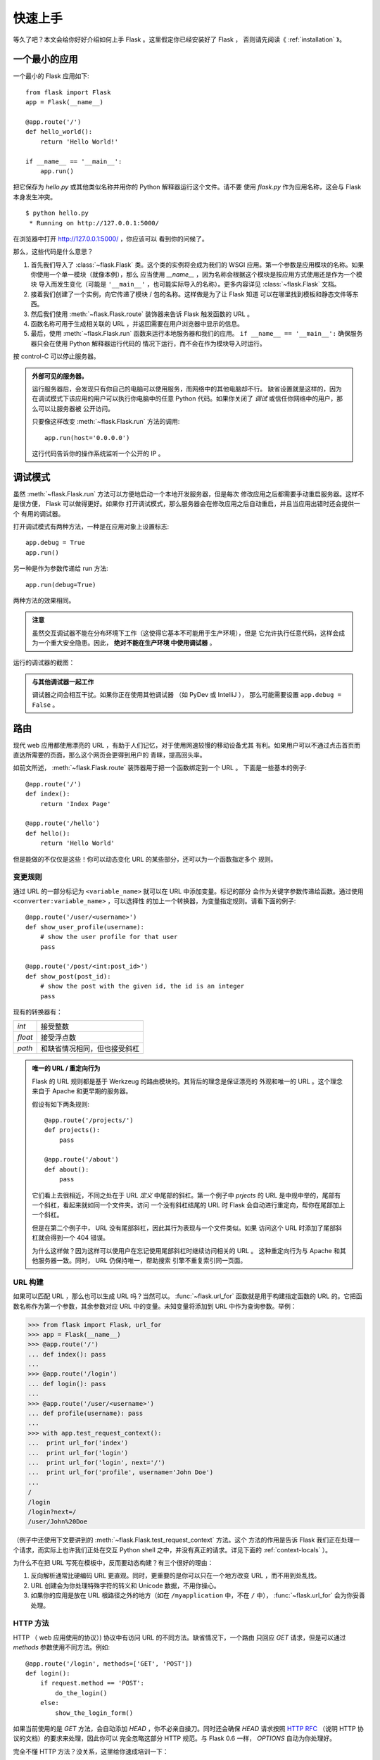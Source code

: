 .. _quickstart:

快速上手
========

等久了吧？本文会给你好好介绍如何上手 Flask 。这里假定你已经安装好了 Flask ，
否则请先阅读《 :ref:`installation` 》。


一个最小的应用
---------------------

一个最小的 Flask 应用如下::

    from flask import Flask
    app = Flask(__name__)

    @app.route('/')
    def hello_world():
        return 'Hello World!'

    if __name__ == '__main__':
        app.run()

把它保存为 `hello.py` 或其他类似名称并用你的 Python 解释器运行这个文件。请不要
使用 `flask.py` 作为应用名称，这会与 Flask 本身发生冲突。

::

    $ python hello.py
     * Running on http://127.0.0.1:5000/

在浏览器中打开 `http://127.0.0.1:5000/ <http://127.0.0.1:5000/>`_ ，你应该可以
看到你的问候了。

那么，这些代码是什么意思？

1. 首先我们导入了 :class:`~flask.Flask` 类。这个类的实例将会成为我们的 WSGI
   应用。第一个参数是应用模块的名称。如果你使用一个单一模块（就像本例），那么
   应当使用 `__name__` ，因为名称会根据这个模块是按应用方式使用还是作为一个模块
   导入而发生变化（可能是 ``'__main__'`` ，也可能实际导入的名称）。更多内容详见
   :class:`~flask.Flask` 文档。
2. 接着我们创建了一个实例，向它传递了模块 / 包的名称。这样做是为了让 Flask 知道
   可以在哪里找到模板和静态文件等东西。
3. 然后我们使用 :meth:`~flask.Flask.route` 装饰器来告诉 Flask 触发函数的 URL 。
4. 函数名称可用于生成相关联的 URL ，并返回需要在用户浏览器中显示的信息。
5. 最后，使用 :meth:`~flask.Flask.run` 函数来运行本地服务器和我们的应用。
   ``if __name__ == '__main__':`` 确保服务器只会在使用 Python 解释器运行代码的
   情况下运行，而不会在作为模块导入时运行。

按 control-C 可以停止服务器。

.. _public-server:

.. admonition:: 外部可见的服务器。

   运行服务器后，会发现只有你自己的电脑可以使用服务，而网络中的其他电脑却不行。
   缺省设置就是这样的，因为在调试模式下该应用的用户可以执行你电脑中的任意
   Python 代码。如果你关闭了 `调试` 或信任你网络中的用户，那么可以让服务器被
   公开访问。

   只要像这样改变 :meth:`~flask.Flask.run` 方法的调用::

       app.run(host='0.0.0.0')

   这行代码告诉你的操作系统监听一个公开的 IP 。


调试模式
----------

虽然 :meth:`~flask.Flask.run` 方法可以方便地启动一个本地开发服务器，但是每次
修改应用之后都需要手动重启服务器。这样不是很方便， Flask 可以做得更好。如果你
打开调试模式，那么服务器会在修改应用之后自动重启，并且当应用出错时还会提供一个
有用的调试器。

打开调试模式有两种方法，一种是在应用对象上设置标志::

    app.debug = True
    app.run()

另一种是作为参数传递给 run 方法::

    app.run(debug=True)

两种方法的效果相同。

.. admonition:: 注意

   虽然交互调试器不能在分布环境下工作（这使得它基本不可能用于生产环境），但是
   它允许执行任意代码，这样会成为一个重大安全隐患。因此， **绝对不能在生产环境
   中使用调试器** 。

运行的调试器的截图：

.. image:: _static/debugger.png
   :align: center
   :class: screenshot
   :alt: screenshot of debugger in action

.. admonition:: 与其他调试器一起工作

   调试器之间会相互干扰。如果你正在使用其他调试器 （如 PyDev 或 IntelliJ ），
   那么可能需要设置 ``app.debug = False`` 。


路由
-------

现代 web 应用都使用漂亮的 URL ，有助于人们记忆，对于使用网速较慢的移动设备尤其
有利。如果用户可以不通过点击首页而直达所需要的页面，那么这个网页会更得到用户的
青睐，提高回头率。

如前文所述， :meth:`~flask.Flask.route` 装饰器用于把一个函数绑定到一个 URL 。
下面是一些基本的例子::

    @app.route('/')
    def index():
        return 'Index Page'

    @app.route('/hello')
    def hello():
        return 'Hello World'

但是能做的不仅仅是这些！你可以动态变化 URL 的某些部分，还可以为一个函数指定多个
规则。

变更规则
``````````````

通过 URL 的一部分标记为 ``<variable_name>`` 就可以在 URL 中添加变量。标记的部分
会作为关键字参数传递给函数。通过使用 ``<converter:variable_name>`` ，可以选择性
的加上一个转换器，为变量指定规则。请看下面的例子::

    @app.route('/user/<username>')
    def show_user_profile(username):
        # show the user profile for that user
        pass

    @app.route('/post/<int:post_id>')
    def show_post(post_id):
        # show the post with the given id, the id is an integer
        pass

现有的转换器有：

=========== ===========================================
`int`       接受整数
`float`     接受浮点数
`path`      和缺省情况相同，但也接受斜杠
=========== ===========================================

.. admonition:: 唯一的 URL / 重定向行为

   Flask 的 URL 规则都是基于 Werkzeug 的路由模块的。其背后的理念是保证漂亮的
   外观和唯一的 URL 。这个理念来自于 Apache 和更早期的服务器。

   假设有如下两条规则::

        @app.route('/projects/')
        def projects():
            pass

        @app.route('/about')
        def about():
            pass

   它们看上去很相近，不同之处在于 URL *定义* 中尾部的斜杠。第一个例子中
   `prjects` 的 URL 是中规中举的，尾部有一个斜杠，看起来就如同一个文件夹。访问
   一个没有斜杠结尾的 URL 时 Flask 会自动进行重定向，帮你在尾部加上一个斜杠。

   但是在第二个例子中， URL 没有尾部斜杠，因此其行为表现与一个文件类似。如果
   访问这个 URL 时添加了尾部斜杠就会得到一个 404 错误。

   为什么这样做？因为这样可以使用户在忘记使用尾部斜杠时继续访问相关的 URL 。
   这种重定向行为与 Apache 和其他服务器一致。同时， URL 仍保持唯一，帮助搜索
   引擎不重复索引同一页面。


.. _url-building:

URL 构建
````````````

如果可以匹配 URL ，那么也可以生成 URL 吗？当然可以。 :func:`~flask.url_for`
函数就是用于构建指定函数的 URL 的。它把函数名称作为第一个参数，其余参数对应
URL 中的变量。未知变量将添加到 URL 中作为查询参数。举例：

>>> from flask import Flask, url_for
>>> app = Flask(__name__)
>>> @app.route('/')
... def index(): pass
...
>>> @app.route('/login')
... def login(): pass
...
>>> @app.route('/user/<username>')
... def profile(username): pass
...
>>> with app.test_request_context():
...  print url_for('index')
...  print url_for('login')
...  print url_for('login', next='/')
...  print url_for('profile', username='John Doe')
...
/
/login
/login?next=/
/user/John%20Doe

（例子中还使用下文要讲到的 :meth:`~flask.Flask.test_request_context` 方法。这个
方法的作用是告诉 Flask 我们正在处理一个请求，而实际上也许我们正处在交互
Python shell 之中，并没有真正的请求。详见下面的 :ref:`context-locals` ）。

为什么不在把 URL 写死在模板中，反而要动态构建？有三个很好的理由： 

1. 反向解析通常比硬编码 URL 更直观。同时，更重要的是你可以只在一个地方改变
   URL ，而不用到处乱找。
2. URL 创建会为你处理特殊字符的转义和 Unicode 数据，不用你操心。
3. 如果你的应用是放在 URL 根路径之外的地方（如在 ``/myapplication`` 中，不在
   ``/`` 中）， :func:`~flask.url_for` 会为你妥善处理。


HTTP 方法
````````````

HTTP （ web 应用使用的协议）) 协议中有访问 URL 的不同方法。缺省情况下，一个路由
只回应 `GET` 请求，但是可以通过 `methods` 参数使用不同方法。例如::

    @app.route('/login', methods=['GET', 'POST'])
    def login():
        if request.method == 'POST':
            do_the_login()
        else:
            show_the_login_form()

如果当前使用的是 `GET` 方法，会自动添加 `HEAD` ，你不必亲自操刀。同时还会确保
`HEAD` 请求按照 `HTTP RFC`_ （说明 HTTP 协议的文档）的要求来处理，因此你可以
完全忽略这部分 HTTP 规范。与 Flask 0.6 一样， `OPTIONS` 自动为你处理好。

完全不懂 HTTP 方法？没关系，这里给你速成培训一下：

HTTP 方法（通常也被称为“动作”）告诉服务器一个页面请求要 *做* 什么。以下是常见
的方法：

`GET`
    浏览器告诉服务器只要 *得到* 页面上的信息并发送这些信息。这可能是最常见的
    方法。

`HEAD`
    浏览器告诉服务器想要得到信息，但是只要得到 *信息头* 就行了，页面内容不要。
    一个应用应该像接受到一个 `GET` 请求一样运行，但是不传递实际的内容。在
    Flask 中，你根本不必理会这个，下层的 Werkzeug 库会为你处理好。

`POST`
    浏览器告诉服务器想要向 URL  *发表* 一些新的信息，服务器必须确保数据被保存好
    且只保存了一次。 HTML 表单实际上就是使用这个访求向服务器传送数据的。

`PUT`
    与 `POST` 方法类似，不同的是服务器可能触发多次储存过程而把旧的值覆盖掉。你
    可能会问这样做有什么用？这样做是有原因的。假设在传输过程中连接丢失的情况
    下，一个处于浏览器和服务器之间的系统可以在不中断的情况下安全地接收第二次
    请求。在这种情况下，使用 `POST` 方法就无法做到了，因为它只被触发一次。
    
`DELETE`
    删除给定位置的信息。

`OPTIONS`
    为客户端提供一个查询 URL 支持哪些方法的捷径。从 Flask 0.6 开始，自动为你
    实现了这个方法。

有趣的是在 HTML4 和 XHTML1 中，表单只能使用 `GET` 和 `POST` 方法。但是
JavaScript 和未来的 HTML 标准中可以使用其他的方法。此外， HTTP 近来已经变得相当
流行，浏览器不再只是唯一使用 HTTP 的客户端。比如许多版本控制系统也使用 HTTP 。

.. _HTTP RFC: http://www.ietf.org/rfc/rfc2068.txt

静态文件
------------

动态的 web 应用也需要静态文件，一般是 CSS 和 JavaScript 文件。理想情况下你的
服务器已经配置好了为你的提供静态文件的服务。在开发过程中， Flask 也能做好这个
工作。只要在你的包或模块旁边创建一个名为 `static` 的文件夹就行了。静态文件位于
应用的 `/static` 中。

使用选定的 ``'static'`` 就可以生成相应的 URL 。::

    url_for('static', filename='style.css')

这个静态文件在文件系统中的位置应该是 ``static/style.css`` 。

渲染模板
-------------------

在 Python 内部生成 HTML 不好玩，且相当笨拙。因为你必须自己负责 HTML 转义，以
确保应用的安全。因此， Flask 自动为你配置的 `Jinja2
<http://jinja.pocoo.org/2/>`_ 模板引擎。

使用 :func:`~flask.render_template` 方法可以渲染模板，你只要提供模板名称和需要
作为参数传递给模板的变量就行了。下面是一个简单的模板渲染例子::

    from flask import render_template

    @app.route('/hello/')
    @app.route('/hello/<name>')
    def hello(name=None):
        return render_template('hello.html', name=name)

Flask 会在 `templates` 文件夹内寻找模板。因此，如果你的应用是一个模块，那么模板
文件夹应该在模块旁边；如果是一个包，那么就应该在包里面：

**情形 1**: 一个模块::

    /application.py
    /templates
        /hello.html

**情形 2**: 一个包::

    /application
        /__init__.py
        /templates
            /hello.html

你可以充分使用 Jinja2 模板引擎的威力。更多内容，详见官方 `Jinja2 模板文档
<http://jinja.pocoo.org/2/documentation/templates>`_ 。

模板举例：

.. sourcecode:: html+jinja

    <!doctype html>
    <title>Hello from Flask</title>
    {% if name %}
      <h1>Hello {{ name }}!</h1>
    {% else %}
      <h1>Hello World!</h1>
    {% endif %}

在模板内部你也可以访问 :class:`~flask.request` 、:class:`~flask.session` 和
:class:`~flask.g` [#]_ 对象，以及 :func:`~flask.get_flashed_messages` 函数。

模板在继承使用的情况下尤其有用，其工作原理 :ref:`template-inheritance` 方案
文档。简单的说，模板继承可以使每个页面的特定元素（如页头，导航，页尾）保持
一致。

自动转义默认开启。因此，如果名称包含 HTML ，那么会被自动转义。如果你可以信任
某个变量，且知道它是安全的 HTML （例如变量来自一个把 wiki 标记转换为 HTML 的
模块），那么可以使用 :class:`~jinja2.Markup` 类把它标记为安全的。否则请在模板
中使用 ``|safe`` 过滤器。更多例子参见 Jinja 2 文档。

下面简单介绍一下 :class:`~jinja2.Markup` 类的工作方式：

>>> from flask import Markup
>>> Markup('<strong>Hello %s!</strong>') % '<blink>hacker</blink>'
Markup(u'<strong>Hello &lt;blink&gt;hacker&lt;/blink&gt;!</strong>')
>>> Markup.escape('<blink>hacker</blink>')
Markup(u'&lt;blink&gt;hacker&lt;/blink&gt;')
>>> Markup('<em>Marked up</em> &raquo; HTML').striptags()
u'Marked up \xbb HTML'

.. versionchanged:: 0.5

   自动转义不再为所有模板开启，只为扩展名为 ``.html`` 、 ``.htm`` 、
   ``.xml`` 和 ``.xhtml`` 开启。从字符串载入的模板将关闭自动转义。

.. [#] 不理解什么是 :class:`~flask.g` 对象？它是某个可以根据需要储存信息的
   东西。更多信息参见 :class:`~flask.g` 对象的文档和 :ref:`sqlite3` 文档。


操作请求数据
----------------------

对于 web 应用来说对客户端向服务器发送的数据作出响应很重要。在 Flask 中由全局
对象 :class:`~flask.request` 来提供请求信息。如果你有一些 Python 基础，那么可能
会奇怪：既然这个对象是全局的，怎么还能保持线程安全？答案是本地环境：


.. _context-locals:

本地环境
``````````````

.. admonition:: 内部信息

   如果你想了解其工作原理和如何测试，请阅读本节，否则可以跳过本节。

某些对象在 Flask 中是全局对象，但是不是通常意义下的全局对象。这些对象实际上是
特定环境下本地对象的代理。真拗口！但还是很容易理解的。

设想现在处于处理线程的环境中。一个请求进来了，服务器决定生成一个新线程（或者
叫其他什么名称的东西，这个下层的东西能够处理包括线程在内的并发系统）。当
Flask 开始其内部请求处理时会把当前线程作为活动环境，并把当前应用和 WSGI 环境
绑定到这个环境（线程）。它以一种聪明的方式使得一个应用可以在不中断的情况下
调用另一个应用。

这对你有什么用？基本上你可以完全不必理会。这个只有在做单元测试时才有用。在测试
时会遇到由于没有请求对象而导致依赖于请求的代码会突然崩溃的情况。对策是自己创建
一个请求对象并绑定到环境。最简单的单元测试解决方案是使用
:meth:`~flask.Flask.test_request_context` 环境管理器。通过使用 `with` 语句可以
绑定一个测试请求，以便于交互。例如::

    from flask import request

    with app.test_request_context('/hello', method='POST'):
        # now you can do something with the request until the
        # end of the with block, such as basic assertions:
        assert request.path == '/hello'
        assert request.method == 'POST'

另一种方式是把整个 WSGI 环境传递给 :meth:`~flask.Flask.request_context` 方法::

    from flask import request

    with app.request_context(environ):
        assert request.method == 'POST'

请求对象
``````````````````

请求对象在 API 一节中有详细说明这里不细谈（参见 :class:`~flask.request` ）。
这里简略地谈一下最常见的操作。首先，你必须从 `flask` 模块导入请求对象::

    from flask import request

通过使用 :attr:`~flask.request.method` 属性可以操作当前请求方法，通过使用
:attr:`~flask.request.form` 属性处理表单数据。以下是使用两个属性的例子::

    @app.route('/login', methods=['POST', 'GET'])
    def login():
        error = None
        if request.method == 'POST':
            if valid_login(request.form['username'],
                           request.form['password']):
                return log_the_user_in(request.form['username'])
            else:
                error = 'Invalid username/password'
        # 如果请求访求是 GET 或验证未通过就会执行这里的代码

当 `form` 属性中不存在这个键时会发生什么？会引发一个 :exc:`KeyError` 。如果你不
像捕捉一个标准错误一样捕捉 :exc:`KeyError` ，那么会显示一个 HTTP 400 Bad
Request 错误页面。因此，多数情况下你不必处理这个问题。

要操作 URL （如 ``?key=value`` ）中提交的参数可以使用
:attr:`~flask.request.args` 属性::

    searchword = request.args.get('q', '')

用户可能会改变 URL 导致出现一个 400 请求出错页面，这样降低了用户友好度。因此，
我们推荐使用 `get` 或通过捕捉 `KeyError` 来访问 URL 参数。

完整的请求对象方法和属性参见 :class:`~flask.request` 文档。


文件上传
````````````

用 Flask 处理文件上传很容易，只要确保不要忘记在你的 HTML 表单中设置
``enctype="multipart/form-data"`` 属性就可以了。否则浏览器将不会传送你的文件。

已上传的文件被储存在内存或文件系统的临时位置。你可以通过请求对象
:attr:`~flask.request.files` 属性来访问上传的文件。每个上传的文件都储存在这个
字典型属性中。这个属性基本和标准 Python :class:`file` 对象一样，另外多出一个
用于把上传文件保存到服务器的文件系统中的
:meth:`~werkzeug.datastructures.FileStorage.save` 方法。下例展示其如何运作::

    from flask import request

    @app.route('/upload', methods=['GET', 'POST'])
    def upload_file():
        if request.method == 'POST':
            f = request.files['the_file']
            f.save('/var/www/uploads/uploaded_file.txt')
        ...

如果想要知道文件上传之前其在客户端系统中的名称，可以使用
:attr:`~werkzeug.datastructures.FileStorage.filename` 属性。但是请牢记这个值是
可以伪造的，永远不要信任这个值。如果想要把客户端的文件名作为服务器上的文件名，
可以通过 Werkzeug 提供的 :func:`~werkzeug.utils.secure_filename` 函数::

    from flask import request
    from werkzeug import secure_filename

    @app.route('/upload', methods=['GET', 'POST'])
    def upload_file():
        if request.method == 'POST':
            f = request.files['the_file']
            f.save('/var/www/uploads/' + secure_filename(f.filename))
        ...

更好的例子参见 :ref:`uploading-files` 方案。


Cookies
```````

要访问 cookies ，可以使用 :attr:`~flask.Request.cookies` 属性。可以使用请求对象
的 :attr:`~flask.Response.set_cookie` 方法来设置 cookies 。请求对象的
:attr:`~flask.Request.cookies` 属性是一个包含了客户端传输的所有 cookies 的字典。
在 Flask 中，如果能够使用 :ref:`sessions` ，那么就不要直接使用 cookies ，因为
会话比较安全一些。

读取 cookies::

    from flask import request

    @app.route('/')
    def index():
        username = request.cookies.get('username')
        # 使用 cookies.get(key) 来代替 cookies[key] ，
        # 以避免当 cookie 不存在时引发 KeyError 。

储存 cookies::

    from flask import make_response

    @app.route('/')
    def index():
        resp = make_response(render_template(...))
        resp.set_cookie('username', 'the username')
        return resp

注意， cookies 设置在响应对象上。通常只是从视图函数返回字符串， Flask 会把它们
转换为响应对象。如果你想显式地转换，那么可以使用 :meth:`~flask.make_response`
函数，然后再修改它。

使用 :ref:`deferred-callbacks` 方案可以在没有响应对象的情况下设置一个 cookie 。

同时可以参见 :ref:`about-responses` 。


重定向和错误
--------------------

使用 :func:`~flask.redirect` 函数可以重定向。使用 :func:`~flask.abort` 可以及早
从错误代码中脱身。举例说明::

    from flask import abort, redirect, url_for

    @app.route('/')
    def index():
        return redirect(url_for('login'))

    @app.route('/login')
    def login():
        abort(401)
        this_is_never_executed()

上例实际上是没有意义的，它让一个用户从索引页重定向到一个无法访问的页面（401
表示禁止访问）。但是上例可以说明重定向和出错跳出是如何工作的。

缺省情况下每种出错代码都会对应显示一个黑白的出错页面。使用
:meth:`~flask.Flask.errorhandler` 装饰器可以定制出错页面::

    from flask import render_template

    @app.errorhandler(404)
    def page_not_found(error):
        return render_template('page_not_found.html'), 404

注意 :func:`~flask.render_template` 后面的 ``404`` ，这表示页面对就的出错代码是
404 ，即页面不存在。缺省情况下 200 表示一切正常。

.. _about-responses:

关于响应
---------------

视图函数的返回值会自动转换为一个响应对象。如果返回值是一个字符串，那么会被转换
为一个包含作为响应体的字符串、一个 ``200 OK`` 出错代码 和一个 ``text/html``
MIME 类型的响应对象。以下是转换的规则：

1.  如果视图要返回的是一个响应对象，那么就直接返回它。
2.  如果要返回的是一个字符串，那么根据这个字符串和缺省参数生成一个用于返回的
    响应对象。
3.  如果要返回的是一个元组，那么会把这个元组作为参数传递给响应构建器，生成一个
    响应对象。
4.  如果以上都不是，那么 Flask 会假定返回值是一个有效的 WSGI 应用并把它转换为
    一个响应对象。

如果想要在视图内部掌控响应对象的结果，那么可以使用
:func:`~flask.make_response` 函数。

设想有如下视图：

.. sourcecode:: python

    @app.errorhandler(404)
    def not_found(error):
        return render_template('error.html'), 404

可以使用 :func:`~flask.make_response` 包裹返回表达式，获得结果。对结果进行修改
后再返回：

.. sourcecode:: python

    @app.errorhandler(404)
    def not_found(error):
        resp = make_response(render_template('error.html'), 404)
        resp.headers['X-Something'] = 'A value'
        return resp

.. _sessions:

会话
--------

除了请求对象之外还有一种称为 :class:`~flask.session` 的对象，允许你在不同请求
之间储存信息。这个对象相当于用密钥签名加密的 cookie ，即用户可以查看你的
cookie ，但是如果没有密钥就无法修改它。

使用会话之前你必须设置一个密钥。举例说明::

    from flask import Flask, session, redirect, url_for, escape, request

    app = Flask(__name__)

    @app.route('/')
    def index():
        if 'username' in session:
            return 'Logged in as %s' % escape(session['username'])
        return 'You are not logged in'

    @app.route('/login', methods=['GET', 'POST'])
    def login():
        if request.method == 'POST':
            session['username'] = request.form['username']
            return redirect(url_for('index'))
        return '''
            <form action="" method="post">
                <p><input type=text name=username>
                <p><input type=submit value=Login>
            </form>
        '''

    @app.route('/logout')
    def logout():
        # 如果会话中有用户名就删除它。
        session.pop('username', None)
        return redirect(url_for('index'))

    # 设置密钥，复杂一点：
    app.secret_key = 'A0Zr98j/3yX R~XHH!jmN]LWX/,?RT'

这里用到的 :func:`~flask.escape` 是用来转义的。如果不使用模板引擎就可以像上例
一样使用这个函数来转义。

.. admonition:: 如果生成一个好的密钥

   生成随机数的关键在于一个好的随机种子，困此一个好的密钥应当有足够的随机性。
   你的操作系统可以使用一个随机生成器来生成一个好的随机种子：

   >>> import os
   >>> os.urandom(24)
   '\xfd{H\xe5<\x95\xf9\xe3\x96.5\xd1\x01O<!\xd5\xa2\xa0\x9fR"\xa1\xa8'

   只要复制这个随机种子到你的代码中就行了。

消息闪现
----------------

一个好的应用和用户接口都有良好的反馈，否则到后来用户就会讨厌这个应用。 Flask
通过闪现系统来提供了一个易用的反馈方式。闪现系统的基本工作原理是在请求结束时
记录一个消息，提供且只提供给下一个请求使用。闪现系统通常在一个布局模板中使用。

:func:`~flask.flash` 用于闪现一个消息。在模板中，使用
:func:`~flask.get_flashed_messages` 来操作消息。完整的例子参见
:ref:`message-flashing-pattern` 。

日志
-------

.. versionadded:: 0.3

有时候可能会遇到数据出错需要纠正的情况。例如因为用户篡改了数据或客户端代码出错
而导致一个客户端代码向服务器发送了明显错误的 HTTP 请求。多数时候在类似情况下
返回 ``400 Bad Request`` 就没事了，但也有不会返回的时候，而代码还得继续运行
下去。

这时候就需要使用日志来记录这些不正常的东西了。自从 Flask 0.3 后就已经为你配置好
了一个日志工具。

以下是一些日志调用示例::

    app.logger.debug('A value for debugging')
    app.logger.warning('A warning occurred (%d apples)', 42)
    app.logger.error('An error occurred')

:attr:`~flask.Flask.logger` 是一个标准的 Python :class:`~logging.Logger` 类，
更多信息详见官方的 `logging 文档
<http://docs.python.org/library/logging.html>`_ 。

集成 WSGI 中间件
---------------------------

如果想要在应用中添加一个 WSGI 中间件，那么可以包装内部的 WSGI 应用。假设为了
解决 lighttpd 的错误，你要使用一个来自 Werkzeug 包的中间件，那么可以这样做::

    from werkzeug.contrib.fixers import LighttpdCGIRootFix
    app.wsgi_app = LighttpdCGIRootFix(app.wsgi_app)
